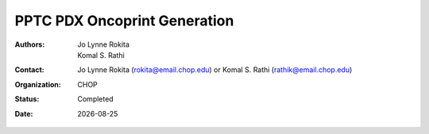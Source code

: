 
.. |date| date::

*******************************
PPTC PDX Oncoprint Generation
*******************************

:authors: Jo Lynne Rokita, Komal S. Rathi
:contact: Jo Lynne Rokita (rokita@email.chop.edu) or Komal S. Rathi (rathik@email.chop.edu)
:organization: CHOP
:status: Completed
:date: |date|

.. meta::
   :keywords: pdx, SNP array, copy number, chromothripsis 2019
   :description: code to create focal copy number matrix, SV plots, and breakpoint density plots
